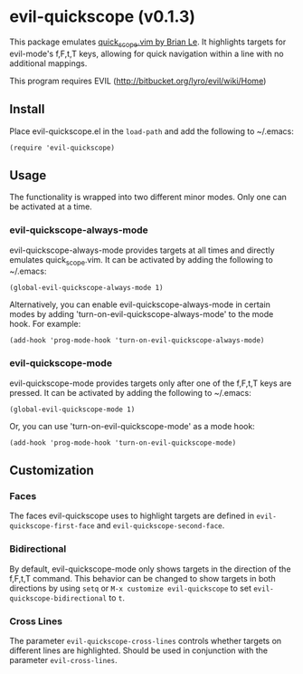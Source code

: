 * evil-quickscope (v0.1.3)
This package emulates [[https://github.com/unblevable/quick-scope][quick_scope.vim by Brian Le]]. It highlights targets for
evil-mode's f,F,t,T keys, allowing for quick navigation within a line with no
additional mappings.

This program requires EVIL (http://bitbucket.org/lyro/evil/wiki/Home)

** Install
Place evil-quickscope.el in the =load-path= and add the following to ~/.emacs:

#+begin_src elisp
(require 'evil-quickscope)
#+end_src

** Usage
The functionality is wrapped into two different minor modes. Only one can be
activated at a time.

*** evil-quickscope-always-mode
evil-quickscope-always-mode provides targets at all times and directly
emulates quick_scope.vim. It can be activated by adding the following to
~/.emacs:

#+begin_src elisp
(global-evil-quickscope-always-mode 1)
#+end_src

Alternatively, you can enable evil-quickscope-always-mode in certain modes by
adding 'turn-on-evil-quickscope-always-mode' to the mode hook. For example:

#+begin_src elisp
(add-hook 'prog-mode-hook 'turn-on-evil-quickscope-always-mode)
#+end_src

*** evil-quickscope-mode
evil-quickscope-mode provides targets only after one of the f,F,t,T keys are
pressed. It can be activated by adding the following to ~/.emacs:

#+begin_src elisp
(global-evil-quickscope-mode 1)
#+end_src

Or, you can use 'turn-on-evil-quickscope-mode' as a mode hook:

#+begin_src elisp
(add-hook 'prog-mode-hook 'turn-on-evil-quickscope-mode)
#+end_src

** Customization
*** Faces
The faces evil-quickscope uses to highlight targets are defined in
=evil-quickscope-first-face= and =evil-quickscope-second-face=.

*** Bidirectional
By default, evil-quickscope-mode only shows targets in the direction of the
f,F,t,T command. This behavior can be changed to show targets in both directions
by using =setq= or =M-x customize evil-quickscope= to set
=evil-quickscope-bidirectional= to =t=.

*** Cross Lines
The parameter =evil-quickscope-cross-lines= controls whether targets on
different lines are highlighted. Should be used in conjunction with the
parameter =evil-cross-lines=.
